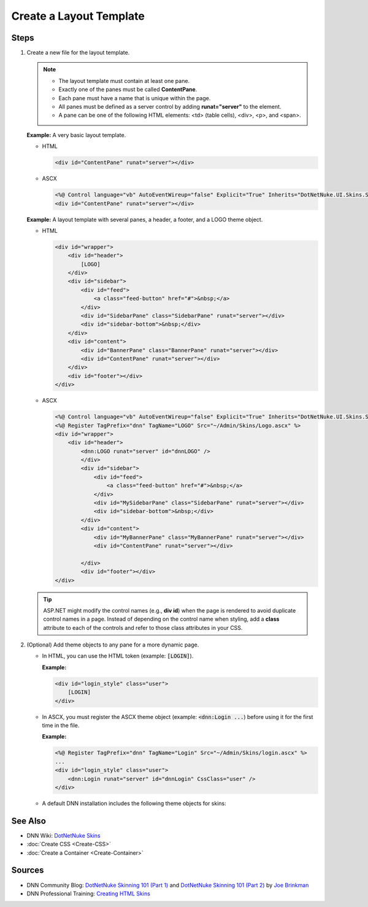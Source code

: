 ==========================
 Create a Layout Template
==========================

Steps
-----

1. Create a new file for the layout template.

   .. note::
      
      .. class:: collapse-list
      
      *  The layout template must contain at least one pane.
      *  Exactly one of the panes must be called **ContentPane**.
      *  Each pane must have a name that is unique within the page.
      *  All panes must be defined as a server control by adding **runat="server"** to the element. 
      *  A pane can be one of the following HTML elements: <td> (table cells), <div>, <p>, and <span>.

   **Example:** A very basic layout template.

   *  HTML

      .. code-block:: html

         <div id="ContentPane" runat="server"></div>

   *  ASCX

      .. code-block:: aspx-vb

         <%@ Control language="vb" AutoEventWireup="false" Explicit="True" Inherits="DotNetNuke.UI.Skins.Skin" %>
         <div id="ContentPane" runat="server"></div>

   **Example:** A layout template with several panes, a header, a footer, and a LOGO theme object.

   *  HTML

      .. code-block:: html

         <div id="wrapper">
             <div id="header">
                 [LOGO]
             </div>
             <div id="sidebar">
                 <div id="feed">
                     <a class="feed-button" href="#">&nbsp;</a>
                 </div>
                 <div id="SidebarPane" class="SidebarPane" runat="server"></div>
                 <div id="sidebar-bottom">&nbsp;</div>
             </div>
             <div id="content">
                 <div id="BannerPane" class="BannerPane" runat="server"></div>
                 <div id="ContentPane" runat="server"></div>
             </div>
             <div id="footer"></div>
         </div>

   *  ASCX

      .. code-block:: aspx-vb

         <%@ Control language="vb" AutoEventWireup="false" Explicit="True" Inherits="DotNetNuke.UI.Skins.Skin" %>
         <%@ Register TagPrefix="dnn" TagName="LOGO" Src="~/Admin/Skins/Logo.ascx" %>
         <div id="wrapper">
             <div id="header">
                 <dnn:LOGO runat="server" id="dnnLOGO" />
                 </div>
                 <div id="sidebar">
                     <div id="feed">
                         <a class="feed-button" href="#">&nbsp;</a>
                     </div>
                     <div id="MySidebarPane" class="SidebarPane" runat="server"></div>
                     <div id="sidebar-bottom">&nbsp;</div>
                 </div>
                 <div id="content">
                     <div id="MyBannerPane" class="MyBannerPane" runat="server"></div>
                     <div id="ContentPane" runat="server"></div>

                 </div>
                 <div id="footer"></div>
         </div>

   .. tip::
   
      ASP.NET might modify the control names (e.g., **div id**) when the page is rendered to avoid duplicate control names in a page. Instead of depending on the control name when styling, add a **class** attribute to each of the controls and refer to those class attributes in your CSS.
      

#. (Optional) Add theme objects to any pane for a more dynamic page.

   *  In HTML, you can use the HTML token (example: :code:`[LOGIN]`).
      
      **Example:**

      .. code-block:: html

         <div id="login_style" class="user">
             [LOGIN]
         </div>

   *  In ASCX, you must register the ASCX theme object (example: :code:`<dnn:Login ...`) before using it for the first time in the file.
      
      **Example:**

      .. code-block:: aspx-vb

         <%@ Register TagPrefix="dnn" TagName="Login" Src="~/Admin/Skins/login.ascx" %>
         ...
         <div id="login_style" class="user">
             <dnn:Login runat="server" id="dnnLogin" CssClass="user" />
         </div>

   *  A default DNN installation includes the following theme objects for skins:      
 
      .. hlist::
         :columns: 4
         
         * BREADCRUMB
         * CONTROLPANEL
         * COPYRIGHT
         * CURRENTDATE
         * DNNCSSEXCLUDE
         * DNNCSSINCLUDE
         * DNNJSEXCLUDE
         * DNNJSINCLUDE
         * DOTNETNUKE
         * HELP
         * HOSTNAME
         * JQUERY
         * LANGUAGE
         * LEFTMENU
         * LINKS
         * LOGIN
         * LOGO
         * NAV
         * PRIVACY
         * SEARCH
         * STYLES
         * TAGS
         * TERMS
         * TEXT
         * Toast
         * TREEVIEW
         * USER

      .. include::  /../common/bptext/TipSkinningTool.inc



See Also
---------

.. class:: collapse-list

*  DNN Wiki: `DotNetNuke Skins <http://www.dnnsoftware.com/wiki/dotnetnuke-skins>`_
*  :doc:`Create CSS <Create-CSS>`
*  :doc:`Create a Container <Create-Container>`

Sources
-------

.. class:: collapse-list

*  DNN Community Blog: `DotNetNuke Skinning 101 (Part 1) <http://www.dnnsoftware.com/community-blog/cid/132000/dotnetnuke-skinning-101-part-1>`_ and `DotNetNuke Skinning 101 (Part 2) <http://www.dnnsoftware.com/community-blog/cid/131999/dotnetnuke-skinning-101-part-2>`_ by `Joe Brinkman <http://www.dnnsoftware.com/activity-feed/userid/8129>`_

*  DNN Professional Training: `Creating HTML Skins <http://www.dnnsoftware.com/services/professional-training/training-videos-subscription/skinning-2-creating-html-skins>`_


